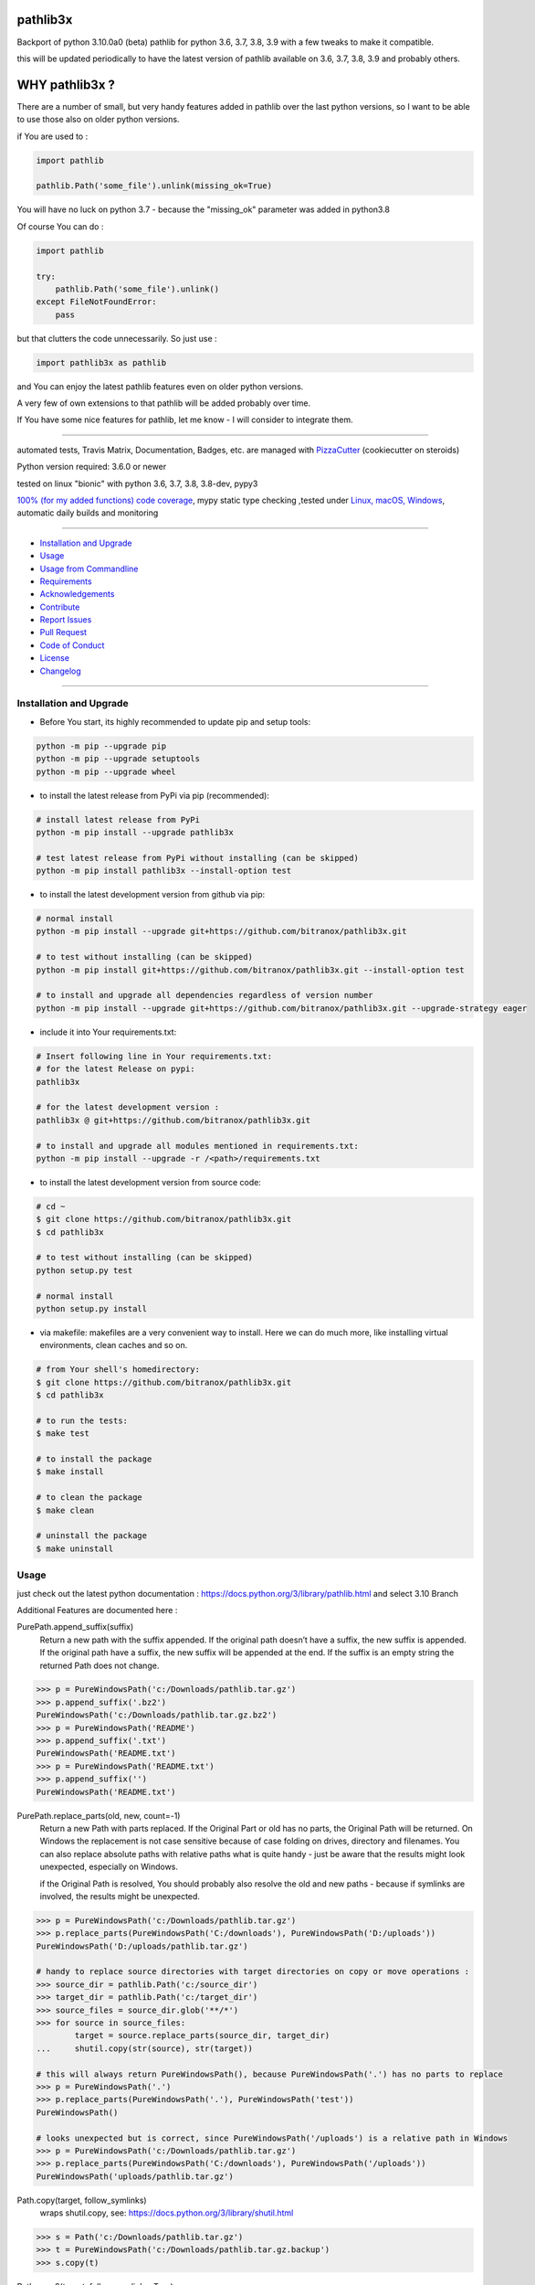 pathlib3x
=========

|travis_build| |license| |pypi|

|codecov| |better_code| |cc_maintain| |cc_issues| |cc_coverage| |snyk|


.. |travis_build| image:: https://img.shields.io/travis/bitranox/pathlib3x/master.svg
   :target: https://travis-ci.org/bitranox/pathlib3x

.. |license| image:: https://img.shields.io/github/license/webcomics/pywine.svg
   :target: http://en.wikipedia.org/wiki/MIT_License

.. |jupyter| image:: https://mybinder.org/badge.svg
   :target: https://mybinder.org/v2/gh/bitranox/pathlib3x/master?filepath=jupyter_test_pathlib3x.ipynb

.. for the pypi status link note the dashes, not the underscore !
.. |pypi| image:: https://img.shields.io/pypi/status/pathlib3x?label=PyPI%20Package
   :target: https://badge.fury.io/py/pathlib3x


.. |codecov| image:: https://img.shields.io/codecov/c/github/bitranox/pathlib3x
   :target: https://codecov.io/gh/bitranox/pathlib3x

.. |better_code| image:: https://bettercodehub.com/edge/badge/bitranox/pathlib3x?branch=master
   :target: https://bettercodehub.com/results/bitranox/pathlib3x

.. |cc_maintain| image:: https://img.shields.io/codeclimate/maintainability-percentage/bitranox/pathlib3x?label=CC%20maintainability
   :target: https://codeclimate.com/github/bitranox/pathlib3x/maintainability
   :alt: Maintainability

.. |cc_issues| image:: https://img.shields.io/codeclimate/issues/bitranox/pathlib3x?label=CC%20issues
   :target: https://codeclimate.com/github/bitranox/pathlib3x/maintainability
   :alt: Maintainability

.. |cc_coverage| image:: https://img.shields.io/codeclimate/coverage/bitranox/pathlib3x?label=CC%20coverage
   :target: https://codeclimate.com/github/bitranox/pathlib3x/test_coverage
   :alt: Code Coverage

.. |snyk| image:: https://img.shields.io/snyk/vulnerabilities/github/bitranox/pathlib3x
   :target: https://snyk.io/test/github/bitranox/pathlib3x

Backport of python 3.10.0a0 (beta) pathlib for python 3.6, 3.7, 3.8, 3.9 with a few tweaks to make it compatible.

this will be updated periodically to have the latest version of pathlib available on 3.6, 3.7, 3.8, 3.9 and probably others.

WHY pathlib3x ?
===============

There are a number of small, but very handy features added in pathlib over the last python versions,
so I want to be able to use those also on older python versions.


if You are used to :

.. code-block::

    import pathlib

    pathlib.Path('some_file').unlink(missing_ok=True)

You will have no luck on python 3.7 - because the "missing_ok" parameter was added in python3.8

Of course You can do :

.. code-block::

    import pathlib

    try:
        pathlib.Path('some_file').unlink()
    except FileNotFoundError:
        pass



but that clutters the code unnecessarily. So just use :

.. code-block::

    import pathlib3x as pathlib


and You can enjoy the latest pathlib features even on older python versions.

A very few of own extensions to that pathlib will be added probably over time.

If You have some nice features for pathlib, let me know - I will consider to integrate them.

----

automated tests, Travis Matrix, Documentation, Badges, etc. are managed with `PizzaCutter <https://github
.com/bitranox/PizzaCutter>`_ (cookiecutter on steroids)

Python version required: 3.6.0 or newer

tested on linux "bionic" with python 3.6, 3.7, 3.8, 3.8-dev, pypy3

`100% (for my added functions) code coverage <https://codecov.io/gh/bitranox/pathlib3x>`_, mypy static type checking ,tested under `Linux, macOS, Windows <https://travis-ci.org/bitranox/pathlib3x>`_, automatic daily builds and monitoring

----

- `Installation and Upgrade`_
- `Usage`_
- `Usage from Commandline`_
- `Requirements`_
- `Acknowledgements`_
- `Contribute`_
- `Report Issues <https://github.com/bitranox/pathlib3x/blob/master/ISSUE_TEMPLATE.md>`_
- `Pull Request <https://github.com/bitranox/pathlib3x/blob/master/PULL_REQUEST_TEMPLATE.md>`_
- `Code of Conduct <https://github.com/bitranox/pathlib3x/blob/master/CODE_OF_CONDUCT.md>`_
- `License`_
- `Changelog`_

----



Installation and Upgrade
------------------------

- Before You start, its highly recommended to update pip and setup tools:


.. code-block:: bash

    python -m pip --upgrade pip
    python -m pip --upgrade setuptools
    python -m pip --upgrade wheel

- to install the latest release from PyPi via pip (recommended):

.. code-block:: bash

    # install latest release from PyPi
    python -m pip install --upgrade pathlib3x

    # test latest release from PyPi without installing (can be skipped)
    python -m pip install pathlib3x --install-option test

- to install the latest development version from github via pip:


.. code-block:: bash

    # normal install
    python -m pip install --upgrade git+https://github.com/bitranox/pathlib3x.git

    # to test without installing (can be skipped)
    python -m pip install git+https://github.com/bitranox/pathlib3x.git --install-option test

    # to install and upgrade all dependencies regardless of version number
    python -m pip install --upgrade git+https://github.com/bitranox/pathlib3x.git --upgrade-strategy eager


- include it into Your requirements.txt:

.. code-block:: bash

    # Insert following line in Your requirements.txt:
    # for the latest Release on pypi:
    pathlib3x

    # for the latest development version :
    pathlib3x @ git+https://github.com/bitranox/pathlib3x.git

    # to install and upgrade all modules mentioned in requirements.txt:
    python -m pip install --upgrade -r /<path>/requirements.txt



- to install the latest development version from source code:

.. code-block:: bash

    # cd ~
    $ git clone https://github.com/bitranox/pathlib3x.git
    $ cd pathlib3x

    # to test without installing (can be skipped)
    python setup.py test

    # normal install
    python setup.py install

- via makefile:
  makefiles are a very convenient way to install. Here we can do much more,
  like installing virtual environments, clean caches and so on.

.. code-block:: shell

    # from Your shell's homedirectory:
    $ git clone https://github.com/bitranox/pathlib3x.git
    $ cd pathlib3x

    # to run the tests:
    $ make test

    # to install the package
    $ make install

    # to clean the package
    $ make clean

    # uninstall the package
    $ make uninstall

Usage
-----------

just check out the latest python documentation :  https://docs.python.org/3/library/pathlib.html and select 3.10 Branch

Additional Features are documented here :

PurePath.append_suffix(suffix)
    Return a new path with the suffix appended. If the original path doesn’t have a suffix, the new suffix is appended.
    If the original path have a suffix, the new suffix will be appended at the end.
    If the suffix is an empty string the returned Path does not change.

.. code-block:: python

    >>> p = PureWindowsPath('c:/Downloads/pathlib.tar.gz')
    >>> p.append_suffix('.bz2')
    PureWindowsPath('c:/Downloads/pathlib.tar.gz.bz2')
    >>> p = PureWindowsPath('README')
    >>> p.append_suffix('.txt')
    PureWindowsPath('README.txt')
    >>> p = PureWindowsPath('README.txt')
    >>> p.append_suffix('')
    PureWindowsPath('README.txt')


PurePath.replace_parts(old, new, count=-1)
    Return a new Path with parts replaced. If the Original Part or old has no parts, the Original Path will be returned.
    On Windows the replacement is not case sensitive because of case folding on drives, directory and filenames.
    You can also replace absolute paths with relative paths what is quite handy - just be aware that the results might
    look unexpected, especially on Windows.

    if the Original Path is resolved, You should probably also resolve the old and new paths - because if symlinks are involved,
    the results might be unexpected.

.. code-block:: python

    >>> p = PureWindowsPath('c:/Downloads/pathlib.tar.gz')
    >>> p.replace_parts(PureWindowsPath('C:/downloads'), PureWindowsPath('D:/uploads'))
    PureWindowsPath('D:/uploads/pathlib.tar.gz')

    # handy to replace source directories with target directories on copy or move operations :
    >>> source_dir = pathlib.Path('c:/source_dir')
    >>> target_dir = pathlib.Path('c:/target_dir')
    >>> source_files = source_dir.glob('**/*')
    >>> for source in source_files:
            target = source.replace_parts(source_dir, target_dir)
    ...     shutil.copy(str(source), str(target))

    # this will always return PureWindowsPath(), because PureWindowsPath('.') has no parts to replace
    >>> p = PureWindowsPath('.')
    >>> p.replace_parts(PureWindowsPath('.'), PureWindowsPath('test'))
    PureWindowsPath()

    # looks unexpected but is correct, since PureWindowsPath('/uploads') is a relative path in Windows
    >>> p = PureWindowsPath('c:/Downloads/pathlib.tar.gz')
    >>> p.replace_parts(PureWindowsPath('C:/downloads'), PureWindowsPath('/uploads'))
    PureWindowsPath('uploads/pathlib.tar.gz')


Path.copy(target, follow_symlinks)
    wraps shutil.copy, see: https://docs.python.org/3/library/shutil.html

.. code-block:: python

    >>> s = Path('c:/Downloads/pathlib.tar.gz')
    >>> t = PureWindowsPath('c:/Downloads/pathlib.tar.gz.backup')
    >>> s.copy(t)

Path.copy2(target, follow_symlinks=True)
    wraps shutil.copy2, see: https://docs.python.org/3/library/shutil.html

.. code-block:: python

    >>> s = Path('c:/Downloads/pathlib.tar.gz')
    >>> t = PureWindowsPath('c:/Downloads/pathlib.tar.gz.backup')
    >>> s.copy2(t)

Path.copyfile(target, follow_symlinks)
    wraps shutil.copyfile, see: https://docs.python.org/3/library/shutil.html

.. code-block:: python

    >>> s = Path('c:/Downloads/pathlib.tar.gz')
    >>> t = PureWindowsPath('c:/Downloads/pathlib.tar.gz.backup')
    >>> s.copyfile(t)

Path.copymode(target, follow_symlinks=True)
    wraps shutil.copymode, see: https://docs.python.org/3/library/shutil.html

.. code-block:: python

    >>> s = Path('c:/Downloads/pathlib.tar.gz')
    >>> t = PureWindowsPath('c:/Downloads/pathlib.tar.gz.backup')
    >>> s.copymode(t)

Path.copystat(target, follow_symlinks=True)
    wraps shutil.copystat, see: https://docs.python.org/3/library/shutil.html

.. code-block:: python

    >>> s = Path('c:/Downloads/pathlib.tar.gz')
    >>> t = PureWindowsPath('c:/Downloads/pathlib.tar.gz.backup')
    >>> s.copystat(t)

Path.copytree(target, symlinks=False, ignore=None, copy_function=copy2, ignore_dangling_symlinks=True, dirs_exists_ok=False)
    wraps shutil.copytree, see: https://docs.python.org/3/library/shutil.html

    dirs_exists_ok=True will raise a TypeError on Python Versions < 3.8

.. code-block:: python

    >>> s = Path('c:/Downloads')
    >>> t = PureWindowsPath('c:/temp/Backups')
    >>> s.copytree(t)

Path.rmtree(ignore_errors=False, onerror=None)
    wraps shutil.rmtree, see: https://docs.python.org/3/library/shutil.html

.. code-block:: python

    >>> p = Path('c:/Downloads/old')
    >>> p.rmtree()


Caveats of pathlib3x
====================

.. code-block::

    >>> import pathlib3x
    >>> import pathlib

    >>> some_path = pathlib3x.Path('some_file')  # this might happen in another module !
    >>> isinstance(some_path, pathlib.Path)
    False

    # in such cases were You need to mix pathlib and pathlib3x probably in different modules, use that:
    >>> str(type(some_path)) == str(type(pathlib.Path()))
    True


So dont mix pathlib with pathlib3x and expect that objects are an instance of Pathlib and vice versa.
This can happen easily if You have many Modules. Just keep it in mind !

Usage from Commandline
------------------------

.. code-block:: bash

   Usage: pathlib3x [OPTIONS] COMMAND [ARGS]...

     backport of pathlib 3.10 to python 3.6, 3.7, 3.8, 3.9 with a few
     extensions

   Options:
     --version   Show the version and exit.
     -h, --help  Show this message and exit.

   Commands:
     info  get program informations

Requirements
------------
following modules will be automatically installed :

.. code-block:: bash

    ## Project Requirements
    click

Acknowledgements
----------------

- special thanks to "uncle bob" Robert C. Martin, especially for his books on "clean code" and "clean architecture"

Contribute
----------

I would love for you to fork and send me pull request for this project.
- `please Contribute <https://github.com/bitranox/pathlib3x/blob/master/CONTRIBUTING.md>`_

License
-------

This software is licensed under the `MIT license <http://en.wikipedia.org/wiki/MIT_License>`_

---

Changelog
=========

- new MAJOR version for incompatible API changes,
- new MINOR version for added functionality in a backwards compatible manner
- new PATCH version for backwards compatible bug fixes

0.3.0
-----
2020-07-04 : added functions, include stub file for typing, setup python_requires
    - added python_requires in setup.py
    - include type stub file, its fully type hinted now
    - added PurePath.replace_parts
    - added Path.copy
    - added Path.copy2
    - added Path.copyfile
    - added Path.copymode
    - added Path.copystat
    - added Path.copytree
    - added Path.rmtree

0.2.0
-----
2020-07-02 : added function: PurePath.append_suffix(suffix)
    - added function: PurePath.append_suffix(suffix)

0.1.1
-----
2020-07-01: patch release
    - guarded the sys.audit calls with try-except clauses, because sys.event is only avail in python 3.8


0.1.0
-----
2020-06-29: initial release
    - initial release

